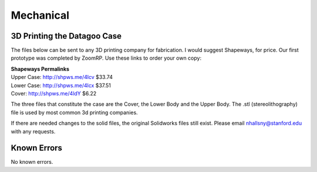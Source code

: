 .. _ref-mechanical:

==========
Mechanical
==========

.. image:: images/case_exploded.png

3D Printing the Datagoo Case
============================

The files below can be sent to any 3D printing company for
fabrication. I would suggest Shapeways, for price. Our first prototype
was completed by ZoomRP. Use these links to order your own copy:

| **Shapeways Permalinks**
| Upper Case: http://shpws.me/4lcv $33.74
| Lower Case: http://shpws.me/4lcx $37.51
| Cover: http://shpws.me/4ldY $6.22

The three files that constitute the case are the Cover, the Lower Body
and the Upper Body. The .stl (stereolithography) file is used by most
common 3d printing companies.

If there are needed changes to the solid files, the original
Solidworks files still exist. Please email nhallsny@stanford.edu with
any requests.

Known Errors
============

No known errors.
